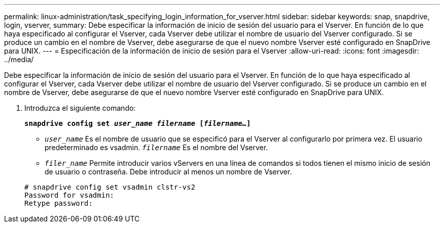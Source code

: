 ---
permalink: linux-administration/task_specifying_login_information_for_vserver.html 
sidebar: sidebar 
keywords: snap, snapdrive, login, vserver, 
summary: Debe especificar la información de inicio de sesión del usuario para el Vserver. En función de lo que haya especificado al configurar el Vserver, cada Vserver debe utilizar el nombre de usuario del Vserver configurado. Si se produce un cambio en el nombre de Vserver, debe asegurarse de que el nuevo nombre Vserver esté configurado en SnapDrive para UNIX. 
---
= Especificación de la información de inicio de sesión para el Vserver
:allow-uri-read: 
:icons: font
:imagesdir: ../media/


[role="lead"]
Debe especificar la información de inicio de sesión del usuario para el Vserver. En función de lo que haya especificado al configurar el Vserver, cada Vserver debe utilizar el nombre de usuario del Vserver configurado. Si se produce un cambio en el nombre de Vserver, debe asegurarse de que el nuevo nombre Vserver esté configurado en SnapDrive para UNIX.

. Introduzca el siguiente comando:
+
`*snapdrive config set _user_name filername_ [_filername..._]*`

+
** `_user_name_` Es el nombre de usuario que se especificó para el Vserver al configurarlo por primera vez. El usuario predeterminado es vsadmin. `_filername_` Es el nombre del Vserver.
** `_filer_name_` Permite introducir varios vServers en una línea de comandos si todos tienen el mismo inicio de sesión de usuario o contraseña. Debe introducir al menos un nombre de Vserver.


+
[listing]
----
# snapdrive config set vsadmin clstr-vs2
Password for vsadmin:
Retype password:
----

